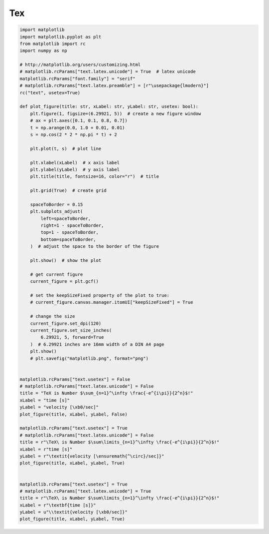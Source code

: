 
.. DO NOT EDIT.
.. THIS FILE WAS AUTOMATICALLY GENERATED BY SPHINX-GALLERY.
.. TO MAKE CHANGES, EDIT THE SOURCE PYTHON FILE:
.. "11_demos\matplotlib\demo_tex.py"
.. LINE NUMBERS ARE GIVEN BELOW.

.. only:: html

    .. note::
        :class: sphx-glr-download-link-note

        Click :ref:`here <sphx_glr_download_11_demos_matplotlib_demo_tex.py>`
        to download the full example code

.. rst-class:: sphx-glr-example-title

.. _sphx_glr_11_demos_matplotlib_demo_tex.py:

Tex
===

.. GENERATED FROM PYTHON SOURCE LINES 6-77



.. image-sg:: /11_demos/matplotlib/images/sphx_glr_demo_tex_001.png
   :alt: \TeX\ is Number $\sum\limits_{n=1}^\infty \frac{-e^{i\pi}}{2^n}$!
   :srcset: /11_demos/matplotlib/images/sphx_glr_demo_tex_001.png
   :class: sphx-glr-single-img





.. code-block:: default


    import matplotlib
    import matplotlib.pyplot as plt
    from matplotlib import rc
    import numpy as np

    # http://matplotlib.org/users/customizing.html
    # matplotlib.rcParams["text.latex.unicode"] = True  # latex unicode
    matplotlib.rcParams["font.family"] = "serif"
    # matplotlib.rcParams["text.latex.preamble"] = [r"\usepackage{lmodern}"]
    rc("text", usetex=True)

    def plot_figure(title: str, xLabel: str, yLabel: str, usetex: bool):
        plt.figure(1, figsize=(6.29921, 5))  # create a new figure window
        # ax = plt.axes([0.1, 0.1, 0.8, 0.7])
        t = np.arange(0.0, 1.0 + 0.01, 0.01)
        s = np.cos(2 * 2 * np.pi * t) + 2
    
        plt.plot(t, s)  # plot line
    
        plt.xlabel(xLabel)  # x axis label
        plt.ylabel(yLabel)  # y axis label
        plt.title(title, fontsize=16, color="r")  # title
    
        plt.grid(True)  # create grid
    
        spaceToBorder = 0.15
        plt.subplots_adjust(
            left=spaceToBorder,
            right=1 - spaceToBorder,
            top=1 - spaceToBorder,
            bottom=spaceToBorder,
        )  # adjust the space to the border of the figure
    
        plt.show()  # show the plot
    
        # get current figure
        current_figure = plt.gcf()
    
        # set the keepSizeFixed property of the plot to true:
        # current_figure.canvas.manager.itomUI["keepSizeFixed"] = True
    
        # change the size
        current_figure.set_dpi(120)
        current_figure.set_size_inches(
            6.29921, 5, forward=True
        )  # 6.29921 inches are 16mm width of a DIN A4 page
        plt.show()
        # plt.savefig("matplotlib.png", format="png")


    matplotlib.rcParams["text.usetex"] = False
    # matplotlib.rcParams["text.latex.unicode"] = False
    title = "TeX is Number $\sum_{n=1}^\infty \frac{-e^{i\pi}}{2^n}$!"
    xLabel = "time [s]"
    yLabel = "velocity [\xb0/sec]"
    plot_figure(title, xLabel, yLabel, False)

    matplotlib.rcParams["text.usetex"] = True
    # matplotlib.rcParams["text.latex.unicode"] = False
    title = r"\TeX\ is Number $\sum\limits_{n=1}^\infty \frac{-e^{i\pi}}{2^n}$!"
    xLabel = r"time [s]"
    yLabel = r"\textit{velocity [\ensuremath{^\circ}/sec]}"
    plot_figure(title, xLabel, yLabel, True)


    matplotlib.rcParams["text.usetex"] = True
    # matplotlib.rcParams["text.latex.unicode"] = True
    title = r"\TeX\ is Number $\sum\limits_{n=1}^\infty \frac{-e^{i\pi}}{2^n}$!"
    xLabel = r"\textbf{time [s]}"
    yLabel = u"\\textit{velocity [\xb0/sec]}"
    plot_figure(title, xLabel, yLabel, True)

.. rst-class:: sphx-glr-timing

   **Total running time of the script:** ( 0 minutes  0.068 seconds)


.. _sphx_glr_download_11_demos_matplotlib_demo_tex.py:

.. only:: html

  .. container:: sphx-glr-footer sphx-glr-footer-example


    .. container:: sphx-glr-download sphx-glr-download-python

      :download:`Download Python source code: demo_tex.py <demo_tex.py>`

    .. container:: sphx-glr-download sphx-glr-download-jupyter

      :download:`Download Jupyter notebook: demo_tex.ipynb <demo_tex.ipynb>`


.. only:: html

 .. rst-class:: sphx-glr-signature

    `Gallery generated by Sphinx-Gallery <https://sphinx-gallery.github.io>`_
